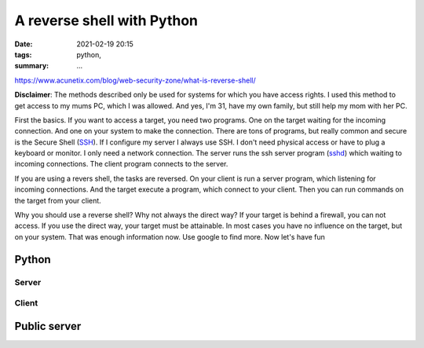 A reverse shell with Python
===========================

.. :status: draft

:date: 2021-02-19 20:15
:tags: python,
:summary: ...


https://www.acunetix.com/blog/web-security-zone/what-is-reverse-shell/

**Disclaimer**: The methods described only be used for systems for which you
have access rights. I used this method to get access to my mums PC, which I was
allowed. And yes, I'm 31, have my own family, but still help my mom with her PC.


First the basics. If you want to access a target, you need two programs. One on
the target waiting for the incoming connection. And one on your system to make
the connection. There are tons of programs, but really common and secure is the
Secure Shell (`SSH <https://en.wikipedia.org/wiki/SSH_(Secure_Shell)>`__). If I
configure my server I always use SSH. I don't need physical access or have to
plug a keyboard or monitor. I only need a network connection. The server runs
the ssh server program (`sshd <https://www.ssh.com/ssh/sshd/>`__) which waiting
to incoming connections. The client program connects to the server.

If you are using a revers shell, the tasks are reversed. On your client is run a
server program, which listening for incoming connections. And the target execute
a program, which connect to your client. Then you can run commands on the target
from your client.

Why you should use a reverse shell? Why not always the direct way? If your
target is behind a firewall, you can not access. If you use the direct way, your
target must be attainable. In most cases you have no influence on the target,
but on your system. That was enough information now. Use google to find more.
Now let's have fun

Python
------

Server
~~~~~~

Client
~~~~~~

Public server
-------------
